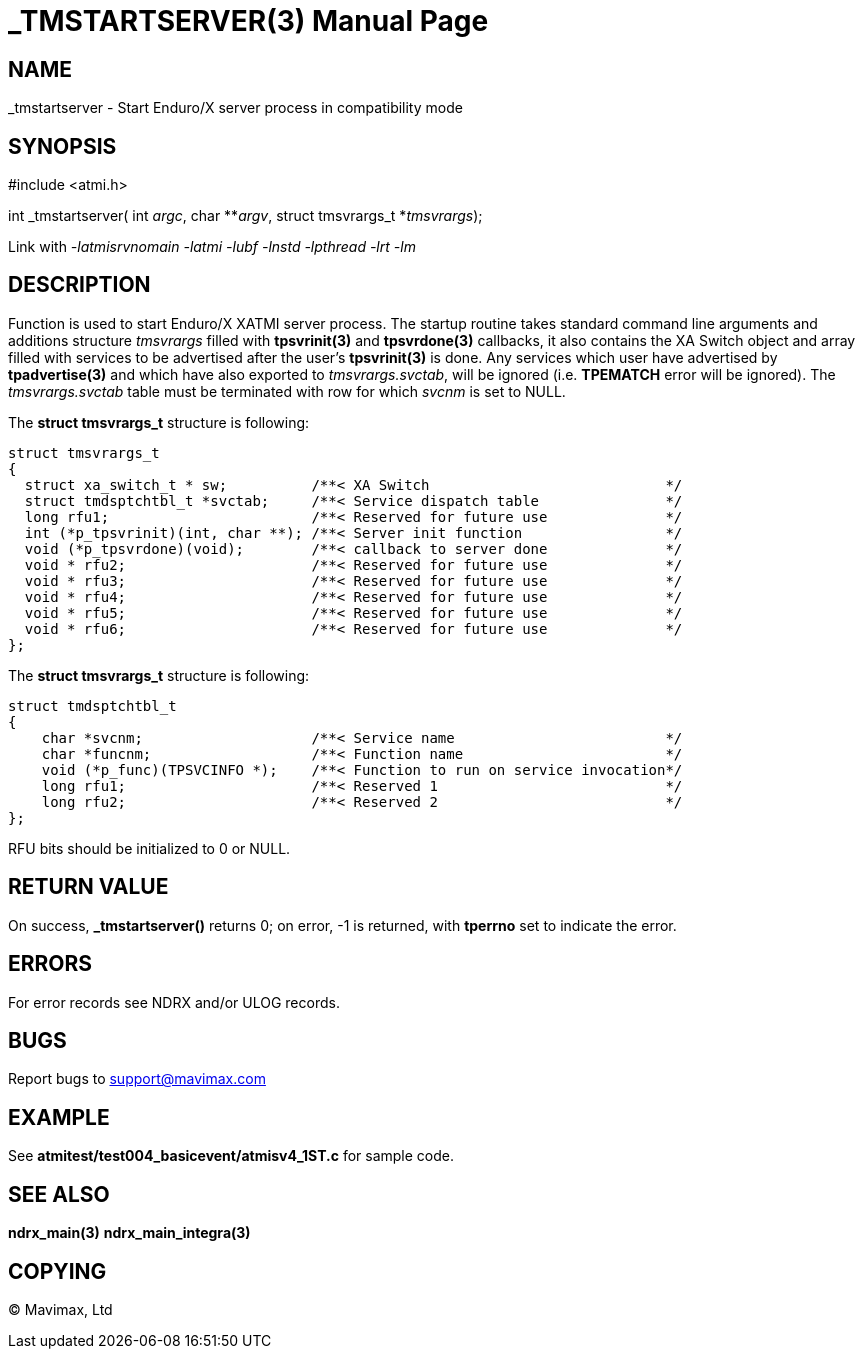 _TMSTARTSERVER(3)
=================
:doctype: manpage


NAME
----
_tmstartserver - Start Enduro/X server process in compatibility mode


SYNOPSIS
--------
#include <atmi.h>

int _tmstartserver( int 'argc', char **'argv', struct tmsvrargs_t *'tmsvrargs');


Link with '-latmisrvnomain -latmi -lubf -lnstd -lpthread -lrt -lm'

DESCRIPTION
-----------
Function is used to start Enduro/X XATMI server process. The startup routine
takes standard command line arguments and additions structure 'tmsvrargs' filled
with *tpsvrinit(3)* and *tpsvrdone(3)* callbacks, it also contains the XA Switch
object and array filled with services to be advertised after the user's *tpsvrinit(3)*
is done. Any services which user have advertised by *tpadvertise(3)* and which 
have also exported to 'tmsvrargs.svctab', will be ignored (i.e. *TPEMATCH* error
will be ignored). The 'tmsvrargs.svctab' table must be terminated with row for
which 'svcnm' is set to NULL.


The *struct tmsvrargs_t* structure is following:

--------------------------------------------------------------------------------

struct tmsvrargs_t
{
  struct xa_switch_t * sw;          /**< XA Switch                            */
  struct tmdsptchtbl_t *svctab;     /**< Service dispatch table               */
  long rfu1;                        /**< Reserved for future use              */
  int (*p_tpsvrinit)(int, char **); /**< Server init function                 */
  void (*p_tpsvrdone)(void);        /**< callback to server done              */
  void * rfu2;                      /**< Reserved for future use              */
  void * rfu3;                      /**< Reserved for future use              */
  void * rfu4;                      /**< Reserved for future use              */
  void * rfu5;                      /**< Reserved for future use              */
  void * rfu6;                      /**< Reserved for future use              */
};

--------------------------------------------------------------------------------


The *struct tmsvrargs_t* structure is following:

--------------------------------------------------------------------------------

struct tmdsptchtbl_t
{
    char *svcnm;                    /**< Service name                         */
    char *funcnm;                   /**< Function name                        */
    void (*p_func)(TPSVCINFO *);    /**< Function to run on service invocation*/
    long rfu1;                      /**< Reserved 1                           */
    long rfu2;                      /**< Reserved 2                           */
};

--------------------------------------------------------------------------------

RFU bits should be initialized to 0 or NULL.

RETURN VALUE
------------
On success, *_tmstartserver()* returns 0; on error, -1 is 
returned, with *tperrno* set to indicate the error.

ERRORS
------
For error records see NDRX and/or ULOG records.

BUGS
----
Report bugs to support@mavimax.com

EXAMPLE
-------
See *atmitest/test004_basicevent/atmisv4_1ST.c* for sample code.

SEE ALSO
--------
*ndrx_main(3)* *ndrx_main_integra(3)*

COPYING
-------
(C) Mavimax, Ltd


